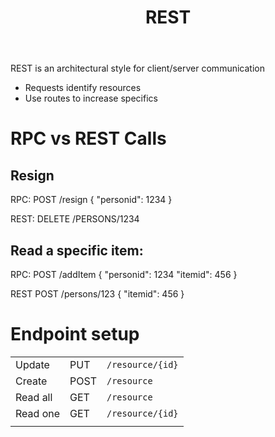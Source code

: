 :PROPERTIES:
:ID:       0901C8A4-6423-4944-BCEF-ADCCA854B5BD
:END:
#+title: REST
#+filetags: Programming

REST is an architectural style for client/server communication

- Requests identify resources
- Use routes to increase specifics

* RPC vs REST Calls

** Resign

RPC:
POST /resign
{
  "personid": 1234
}

REST:
DELETE /PERSONS/1234


** Read a specific item:

RPC:
POST /addItem
{
  "personid": 1234
  "itemid": 456
}

REST
POST /persons/123
{
  "itemid": 456
}

* Endpoint setup

  | Update   | PUT  | =/resource/{id}= |
  | Create   | POST | =/resource=      |
  | Read all | GET  | =/resource=      |
  | Read one | GET  | =/resource/{id}= |
  |          |      |                |
